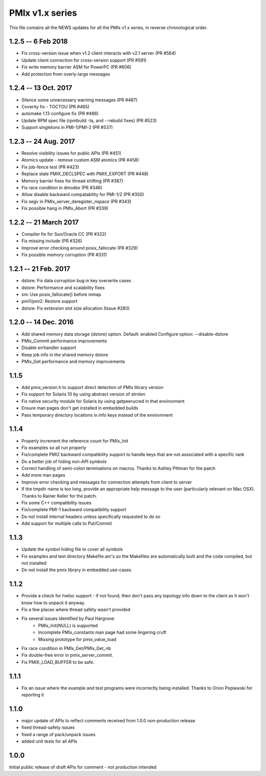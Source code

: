 PMIx v1.x series
====================

This file contains all the NEWS updates for all the PMIx v1.x
series, in reverse chronological order.

1.2.5 -- 6 Feb 2018
----------------------
- Fix cross-version issue when v1.2 client interacts with v2.1 server (PR #564)
- Update client connection for cross-version support (PR #591)
- Fix write memory barrier ASM for PowerPC (PR #606)
- Add protection from overly-large messages


1.2.4 -- 13 Oct. 2017
----------------------
- Silence some unnecessary warning messages (PR #487)
- Coverity fix - TOCTOU (PR #465)
- automake 1.13 configure fix (PR #486)
- Update RPM spec file (rpmbuild -ta, and --rebuild fixes) (PR #523)
- Support singletons in PMI-1/PMI-2 (PR #537)


1.2.3 -- 24 Aug. 2017
----------------------
- Resolve visibility issues for public APIs (PR #451)
- Atomics update - remove custom ASM atomics (PR #458)
- Fix job-fence test (PR #423)
- Replace stale PMIX_DECLSPEC with PMIX_EXPORT (PR #448)
- Memory barrier fixes for thread shifting (PR #387)
- Fix race condition in dmodex (PR #346)
- Allow disable backward compatability for PMI-1/2 (PR #350)
- Fix segv in PMIx_server_deregister_nspace (PR #343)
- Fix possible hang in PMIx_Abort (PR #339)


1.2.2 -- 21 March 2017
----------------------
- Compiler fix for Sun/Oracle CC (PR #322)
- Fix missing include (PR #326)
- Improve error checking around posix_fallocate (PR #329)
- Fix possible memory corruption (PR #331)


1.2.1 -- 21 Feb. 2017
----------------------
- dstore: Fix data corruption bug in key overwrite cases
- dstore: Performance and scalability fixes
- sm: Use posix_fallocate() before mmap
- pmi1/pmi2: Restore support
- dstore: Fix extension slot size allocation (Issue #280)


1.2.0 -- 14 Dec. 2016
----------------------
- Add shared memory data storage (dstore) option. Default: enabled
  Configure option: --disable-dstore
- PMIx_Commit performance improvements
- Disable errhandler support
- Keep job info in the shared memory dstore
- PMIx_Get performance and memory improvements

1.1.5
-----
- Add pmix_version.h to support direct detection of PMIx library version
- Fix support for Solaris 10 by using abstract version of strnlen
- Fix native security module for Solaris by using getpeerucred in
  that environment
- Ensure man pages don't get installed in embedded builds
- Pass temporary directory locations in info keys instead of
  the environment

1.1.4
-----
- Properly increment the reference count for PMIx_Init
- Fix examples so all run properly
- Fix/complete PMI2 backward compatibility support to handle
  keys that are not associated with a specific rank
- Do a better job of hiding non-API symbols
- Correct handling of semi-colon terminations on macros.
  Thanks to Ashley Pittman for the patch
- Add more man pages
- Improve error checking and messages for connection
  attempts from client to server
- If the tmpdir name is too long, provide an appropriate
  help message to the user (particularly relevant on
  Mac OSX). Thanks to Rainer Keller for the patch.
- Fix some C++ compatibility issues
- Fix/complete PMI-1 backward compatibility support
- Do not install internal headers unless specifically
  requested to do so
- Add support for multiple calls to Put/Commit


1.1.3
-----
- Update the symbol hiding file to cover all symbols
- Fix examples and test directory Makefile.am's so
  the Makefiles are automatically built and the
  code compiled, but not installed
- Do not install the pmix library in embedded use-cases


1.1.2
-----
- Provide a check for hwloc support - if not found, then
  don't pass any topology info down to the client as it
  won't know how to unpack it anyway.
- Fix a few places where thread safety wasn't provided
- Fix several issues identified by Paul Hargrove:
    * PMIx_Init(NULL) is supported
    * Incomplete PMIx_constants man page had some lingering cruft
    * Missing prototype for pmix_value_load
- Fix race condition in PMIx_Get/PMIx_Get_nb
- Fix double-free error in pmix_server_commit.
- Fix PMIX_LOAD_BUFFER to be safe.


1.1.1
-----
- Fix an issue where the example and test programs
  were incorrectly being installed. Thanks to Orion
  Poplawski for reporting it


1.1.0
-----
- major update of APIs to reflect comments received from 1.0.0
  non-production release
- fixed thread-safety issues
- fixed a range of pack/unpack issues
- added unit tests for all APIs


1.0.0
------
Initial public release of draft APIs for comment - not production
intended
